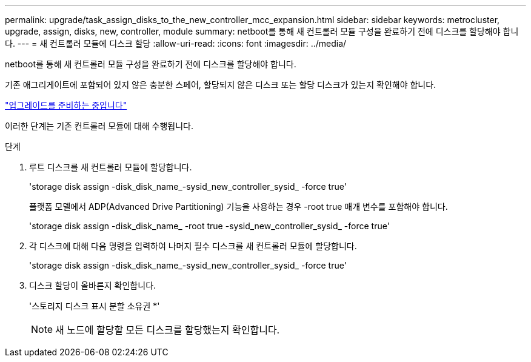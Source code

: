 ---
permalink: upgrade/task_assign_disks_to_the_new_controller_mcc_expansion.html 
sidebar: sidebar 
keywords: metrocluster, upgrade, assign, disks, new, controller, module 
summary: netboot를 통해 새 컨트롤러 모듈 구성을 완료하기 전에 디스크를 할당해야 합니다. 
---
= 새 컨트롤러 모듈에 디스크 할당
:allow-uri-read: 
:icons: font
:imagesdir: ../media/


[role="lead"]
netboot를 통해 새 컨트롤러 모듈 구성을 완료하기 전에 디스크를 할당해야 합니다.

기존 애그리게이트에 포함되어 있지 않은 충분한 스페어, 할당되지 않은 디스크 또는 할당 디스크가 있는지 확인해야 합니다.

link:task_prepare_for_the_upgrade_add_2nd_controller_to_create_ha_pair.html["업그레이드를 준비하는 중입니다"]

이러한 단계는 기존 컨트롤러 모듈에 대해 수행됩니다.

.단계
. 루트 디스크를 새 컨트롤러 모듈에 할당합니다.
+
'storage disk assign -disk_disk_name_-sysid_new_controller_sysid_ -force true'

+
플랫폼 모델에서 ADP(Advanced Drive Partitioning) 기능을 사용하는 경우 -root true 매개 변수를 포함해야 합니다.

+
'storage disk assign -disk_disk_name_ -root true -sysid_new_controller_sysid_ -force true'

. 각 디스크에 대해 다음 명령을 입력하여 나머지 필수 디스크를 새 컨트롤러 모듈에 할당합니다.
+
'storage disk assign -disk_disk_name_-sysid_new_controller_sysid_ -force true'

. 디스크 할당이 올바른지 확인합니다.
+
'스토리지 디스크 표시 분할 소유권 *'

+

NOTE: 새 노드에 할당할 모든 디스크를 할당했는지 확인합니다.


